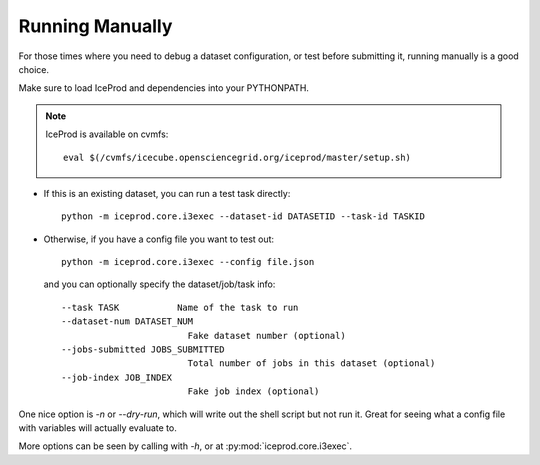Running Manually
================

For those times where you need to debug a dataset configuration,
or test before submitting it, running manually is a good choice.

Make sure to load IceProd and dependencies into your PYTHONPATH.

.. note::
   :class: icecube

   IceProd is available on cvmfs::

      eval $(/cvmfs/icecube.opensciencegrid.org/iceprod/master/setup.sh)

* If this is an existing dataset, you can run a test task directly::

    python -m iceprod.core.i3exec --dataset-id DATASETID --task-id TASKID

* Otherwise, if you have a config file you want to test out::

    python -m iceprod.core.i3exec --config file.json

  and you can optionally specify the dataset/job/task info::

    --task TASK           Name of the task to run
    --dataset-num DATASET_NUM
                            Fake dataset number (optional)
    --jobs-submitted JOBS_SUBMITTED
                            Total number of jobs in this dataset (optional)
    --job-index JOB_INDEX
                            Fake job index (optional)

One nice option is `-n` or `--dry-run`, which will write out the
shell script but not run it.  Great for seeing what a config file
with variables will actually evaluate to.

More options can be seen by calling with `-h`, or at :py:mod:`iceprod.core.i3exec`.
